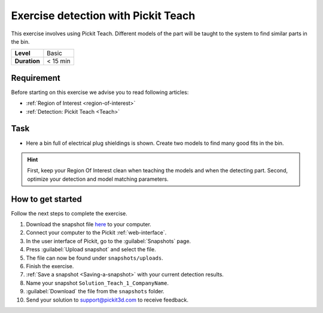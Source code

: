 .. _exercise_detection_teach:

Exercise detection with Pickit Teach
=====================================

This exercise involves using Pickit Teach. Different models of the part
will be taught to the system to find similar parts in the bin.

+--------------+------------------+
| **Level**    | Basic            |
+--------------+------------------+
| **Duration** | < 15 min         |
+--------------+------------------+

.. image:: /assets/images/getting-started/detection-teach.png

Requirement
-----------

Before starting on this exercise we advise you to read following articles:

-  :ref:`Region of Interest <region-of-interest>`
-  :ref:`Detection: Pickit Teach <Teach>`

Task
----

-  Here a bin full of electrical plug shieldings is shown. Create two
   models to find many good fits in the bin. 

.. hint:: First, keep your Region Of Interest clean when teaching the
   models and when the detecting part. Second, optimize your detection and
   model matching parameters.

How to get started
------------------

Follow the next steps to complete the exercise.

#. Download the snapshot file
   `here <https://drive.google.com/uc?export=download&id=1YfIvtjgyZVhGMglbvDvxnS49zodYwk73>`__
   to your computer.
#. Connect your computer to the Pickit :ref:`web-interface`.
#. In the user interface of Pickit, go to the :guilabel:`Snapshots` page. 
#. Press :guilabel:`Upload snapshot` and select the file.
#. The file can now be found under ``snapshots/uploads``.
#. Finish the exercise.
#. :ref:`Save a snapshot <Saving-a-snapshot>` with your current detection results.
#. Name your snapshot ``Solution_Teach_1_CompanyName``.
#. :guilabel:`Download` the file from the ``snapshots`` folder.
#. Send your solution to support@pickit3d.com to receive feedback.
